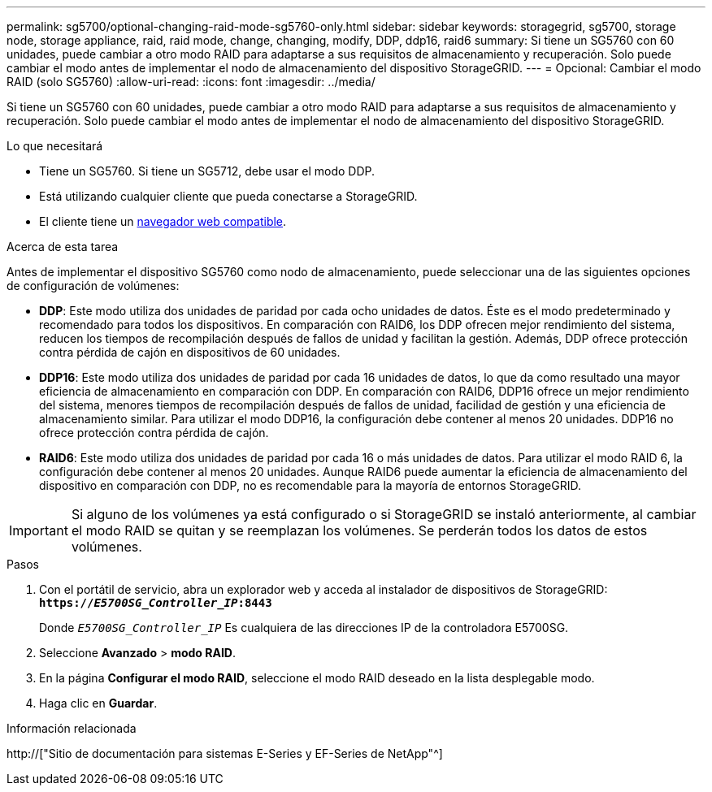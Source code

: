 ---
permalink: sg5700/optional-changing-raid-mode-sg5760-only.html 
sidebar: sidebar 
keywords: storagegrid, sg5700, storage node, storage appliance, raid, raid mode, change, changing, modify, DDP, ddp16, raid6 
summary: Si tiene un SG5760 con 60 unidades, puede cambiar a otro modo RAID para adaptarse a sus requisitos de almacenamiento y recuperación. Solo puede cambiar el modo antes de implementar el nodo de almacenamiento del dispositivo StorageGRID. 
---
= Opcional: Cambiar el modo RAID (solo SG5760)
:allow-uri-read: 
:icons: font
:imagesdir: ../media/


[role="lead"]
Si tiene un SG5760 con 60 unidades, puede cambiar a otro modo RAID para adaptarse a sus requisitos de almacenamiento y recuperación. Solo puede cambiar el modo antes de implementar el nodo de almacenamiento del dispositivo StorageGRID.

.Lo que necesitará
* Tiene un SG5760. Si tiene un SG5712, debe usar el modo DDP.
* Está utilizando cualquier cliente que pueda conectarse a StorageGRID.
* El cliente tiene un xref:../admin/web-browser-requirements.adoc[navegador web compatible].


.Acerca de esta tarea
Antes de implementar el dispositivo SG5760 como nodo de almacenamiento, puede seleccionar una de las siguientes opciones de configuración de volúmenes:

* *DDP*: Este modo utiliza dos unidades de paridad por cada ocho unidades de datos. Éste es el modo predeterminado y recomendado para todos los dispositivos. En comparación con RAID6, los DDP ofrecen mejor rendimiento del sistema, reducen los tiempos de recompilación después de fallos de unidad y facilitan la gestión. Además, DDP ofrece protección contra pérdida de cajón en dispositivos de 60 unidades.
* *DDP16*: Este modo utiliza dos unidades de paridad por cada 16 unidades de datos, lo que da como resultado una mayor eficiencia de almacenamiento en comparación con DDP. En comparación con RAID6, DDP16 ofrece un mejor rendimiento del sistema, menores tiempos de recompilación después de fallos de unidad, facilidad de gestión y una eficiencia de almacenamiento similar. Para utilizar el modo DDP16, la configuración debe contener al menos 20 unidades. DDP16 no ofrece protección contra pérdida de cajón.
* *RAID6*: Este modo utiliza dos unidades de paridad por cada 16 o más unidades de datos. Para utilizar el modo RAID 6, la configuración debe contener al menos 20 unidades. Aunque RAID6 puede aumentar la eficiencia de almacenamiento del dispositivo en comparación con DDP, no es recomendable para la mayoría de entornos StorageGRID.



IMPORTANT: Si alguno de los volúmenes ya está configurado o si StorageGRID se instaló anteriormente, al cambiar el modo RAID se quitan y se reemplazan los volúmenes. Se perderán todos los datos de estos volúmenes.

.Pasos
. Con el portátil de servicio, abra un explorador web y acceda al instalador de dispositivos de StorageGRID: +
`*https://_E5700SG_Controller_IP_:8443*`
+
Donde `_E5700SG_Controller_IP_` Es cualquiera de las direcciones IP de la controladora E5700SG.

. Seleccione *Avanzado* > *modo RAID*.
. En la página *Configurar el modo RAID*, seleccione el modo RAID deseado en la lista desplegable modo.
. Haga clic en *Guardar*.


.Información relacionada
http://["Sitio de documentación para sistemas E-Series y EF-Series de NetApp"^]
